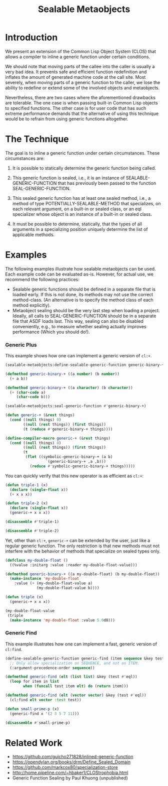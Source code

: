 #+TITLE: Sealable Metaobjects

* Introduction
We present an extension of the Common Lisp Object System (CLOS) that allows
a compiler to inline a generic function under certain conditions.

We should note that moving parts of the callee into the caller is usually a
very bad idea.  It prevents safe and efficient function redefinition and
inflates the amount of generated machine code at the call site.  Most
severely, when moving parts of a generic function to the caller, we lose
the ability to redefine or extend some of the involved objects and
metaobjects.

Nevertheless, there are two cases where the aforementioned drawbacks are
tolerable.  The one case is when passing built-in Common Lisp objects to
specified functions.  The other case is for user code that has such extreme
performance demands that the alternative of using this technique would be
to refrain from using generic functions altogether.

* The Technique
The goal is to inline a generic function under certain circumstances.
These circumstances are:

1. It is possible to statically determine the generic function being
   called.

2. This generic function is sealed, i.e., it is an instance of
   SEALABLE-GENERIC-FUNCTION that has previously been passed to the
   function SEAL-GENERIC-FUNCTION.

3. This sealed generic function has at least one sealed method, i.e., a
   method of type POTENTIALLY-SEALABLE-METHOD that specializes, on each
   relevant argument, on a built-in or sealed class, or an eql specializer
   whose object is an instance of a built-in or sealed class.

4. It must be possible to determine, statically, that the types of all
   arguments in a specializing position uniquely determine the list of
   applicable methods.

* Examples
The following examples illustrate how sealable metaobjects can be used.
Each example code can be evaluated as-is.  However, for actual use, we
recommend the following practices:

- Sealable generic functions should be defined in a separate file that is
  loaded early.  If this is not done, its methods may not use the correct
  method-class.  (An alternative is to specify the method class of each
  method explicitly).
- Metaobject sealing should be the very last step when loading a project.
  Ideally, all calls to SEAL-GENERIC-FUNCTION should be in a separate file
  that ASDF loads last.  This way, sealing can also be disabled
  conveniently, e.g., to measure whether sealing actually improves
  performance (Which you should do!).

*** Generic Plus
This example shows how one can implement a generic version of =cl:+=.

#+BEGIN_SRC lisp
(sealable-metaobjects:define-sealable-generic-function generic-binary-+ (a b))

(defmethod generic-binary-+ ((a number) (b number))
  (+ a b))

(defmethod generic-binary-+ ((a character) (b character))
  (+ (char-code a)
     (char-code b)))

(sealable-metaobjects:seal-generic-function #'generic-binary-+)

(defun generic-+ (&rest things)
  (cond ((null things) 0)
        ((null (rest things)) (first things))
        (t (reduce #'generic-binary-+ things))))

(define-compiler-macro generic-+ (&rest things)
  (cond ((null things) 0)
        ((null (rest things)) (first things))
        (t
         (flet ((symbolic-generic-binary-+ (a b)
                  `(generic-binary-+ ,a ,b)))
           (reduce #'symbolic-generic-binary-+ things)))))
#+END_SRC

You can quickly verify that this new operator is as efficient as =cl:+=:

#+BEGIN_SRC lisp
(defun triple-1 (x)
  (declare (single-float x))
  (+ x x x))

(defun triple-2 (x)
  (declare (single-float x))
  (generic-+ x x x))

(disassemble #'triple-1)

(disassemble #'triple-2)
#+END_SRC

Yet, other than =cl:+=, =generic-+= can be extended by the user, just like
a regular generic function.  The only restriction is that new methods must
not interfere with the behavior of methods that specialize on sealed types
only.

#+BEGIN_SRC lisp
(defclass my-double-float ()
  ((%value :initarg :value :reader my-double-float-value)))

(defmethod generic-binary-+ ((a my-double-float) (b my-double-float))
  (make-instance 'my-double-float
    :value (+ (my-double-float-value a)
              (my-double-float-value b))))

(defun triple (x)
  (generic-+ x x x))

(my-double-float-value
 (triple
  (make-instance 'my-double-float :value 5.0d0)))
#+END_SRC

*** Generic Find
This example illustrates how one can implement a fast, generic version of =cl:find=.

#+BEGIN_SRC lisp
(define-sealable-generic-function generic-find (item sequence &key test)
  ;; Only allow specialization on SEQUENCE, and not on ITEM.
  (:argument-precedence-order sequence))

(defmethod generic-find (elt (list list) &key (test #'eql))
  (loop for item in list
        when (funcall test item elt) do (return item)))

(defmethod generic-find (elt (vector vector) &key (test #'eql))
  (cl:find elt vector :test test))

(defun small-prime-p (x)
  (generic-find x '(2 3 5 7 11)))

(disassemble #'small-prime-p)
#+END_SRC

* Related Work
- https://github.com/guicho271828/inlined-generic-function
- https://opendylan.org/books/drm/Define_Sealed_Domain
- https://github.com/markcox80/specialization-store
- http://home.pipeline.com/~hbaker1/CLOStrophobia.html
- Generic Function Sealing by Paul Khuong (unpublished)
